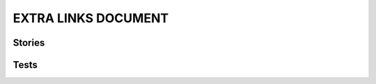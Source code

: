 EXTRA LINKS DOCUMENT
====================

Stories
-------

.. story:: My requirement
   :id: REQ_001
   :blocks: REQ_003, DEAD_LINK_ALLOWED

.. story:: My requirement 2
   :id: REQ_002

.. story:: My requirement 3
   :id: REQ_003

.. story:: My requirement 4
   :id: REQ_004
   :links: ANOTHER_DEAD_LINK

.. story:: Req 5
   :id: REQ_005
   :blocks: REQ_001

   :need_part:`(1) awesome part`

   :need_part:`(cool) a cool part`


Tests
-----

.. test:: Test of requirements
   :id: TEST_001
   :tests: REQ_001, REQ_003

.. test:: Test of requirements2
   :id: TEST_002
   :tests: REQ_001

.. test:: Test of requirements 5
   :id: TEST_003
   :tests: REQ_005.1,REQ_005.cool

.. test:: Test of invalid need_part links
   :id: TEST_004
   :tests: REQ_005.1,REQ_005.invalid
